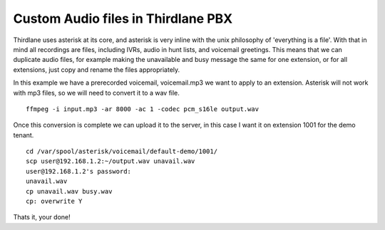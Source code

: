 Custom Audio files in Thirdlane PBX
===================================

Thirdlane uses asterisk at its core, and asterisk is very inline with the unix philosophy of 'everything is a file'. With that in mind all recordings are files, including IVRs, audio in hunt lists, and voicemail greetings.
This means that we can duplicate audio files, for example making the unavailable and busy message the same for one extension, or for all extensions, just copy and rename the files appropriately. 

In this example we have a prerecorded voicemail, voicemail.mp3 we want to apply to an extension. Asterisk will not work with mp3 files, so we will need to convert it to a wav file. ::

    ffmpeg -i input.mp3 -ar 8000 -ac 1 -codec pcm_s16le output.wav

Once this conversion is complete we can upload it to the server, in this case I want it on extension 1001 for the demo tenant. ::

    cd /var/spool/asterisk/voicemail/default-demo/1001/
    scp user@192.168.1.2:~/output.wav unavail.wav
    user@192.168.1.2's password: 
    unavail.wav                                                                                                                                               100%  150KB 795.2KB/s   00:00  
    cp unavail.wav busy.wav 
    cp: overwrite Y

Thats it, your done!
